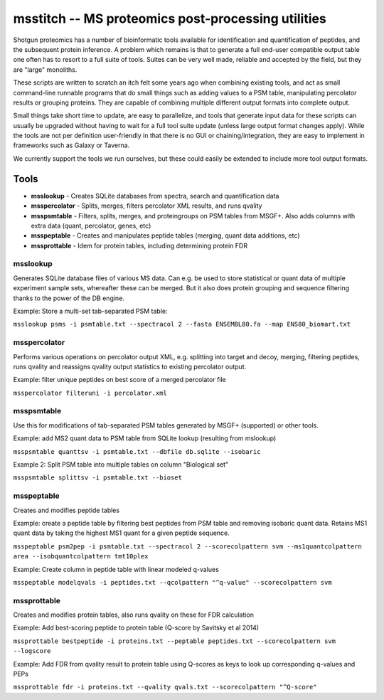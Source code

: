 msstitch -- MS proteomics post-processing utilities
===================================================

Shotgun proteomics has a number of bioinformatic tools available for
identification and quantification of peptides, and the subsequent
protein inference. A problem which remains is that to generate a full
end-user compatible output table one often has to resort to a full suite
of tools. Suites can be very well made, reliable and accepted by the
field, but they are "large" monoliths.

These scripts are written to scratch an itch felt some years ago when
combining existing tools, and act as small command-line runnable
programs that do small things such as adding values to a PSM table,
manipulating percolator results or grouping proteins. They are capable
of combining multiple different output formats into complete output.

Small things take short time to update, are easy to parallelize, and
tools that generate input data for these scripts can usually be upgraded
without having to wait for a full tool suite update (unless large output
format changes apply). While the tools are not per definition
user-friendly in that there is no GUI or chaining/integration, they are
easy to implement in frameworks such as Galaxy or Taverna.

We currently support the tools we run ourselves, but these could easily
be extended to include more tool output formats.

Tools
-----

-  **msslookup** - Creates SQLite databases from spectra, search and
   quantification data
-  **msspercolator** - Splits, merges, filters percolator XML results,
   and runs qvality
-  **msspsmtable** - Filters, splits, merges, and proteingroups on PSM
   tables from MSGF+. Also adds columns with extra data (quant,
   percolator, genes, etc)
-  **msspeptable** - Creates and manipulates peptide tables (merging,
   quant data additions, etc)
-  **mssprottable** - Idem for protein tables, including determining
   protein FDR

msslookup
~~~~~~~~~

Generates SQLite database files of various MS data. Can e.g. be used to
store statistical or quant data of multiple experiment sample sets,
whereafter these can be merged. But it also does protein grouping and
sequence filtering thanks to the power of the DB engine.

Example: Store a multi-set tab-separated PSM table:

``msslookup psms -i psmtable.txt --spectracol 2 --fasta ENSEMBL80.fa --map ENS80_biomart.txt``

msspercolator
~~~~~~~~~~~~~

Performs various operations on percolator output XML, e.g. splitting
into target and decoy, merging, filtering peptides, runs qvality and
reassigns qvality output statistics to existing percolator output.

Example: filter unique peptides on best score of a merged percolator
file

``msspercolator filteruni -i percolator.xml``

msspsmtable
~~~~~~~~~~~

Use this for modifications of tab-separated PSM tables generated by
MSGF+ (supported) or other tools.

Example: add MS2 quant data to PSM table from SQLite lookup (resulting
from mslookup)

``msspsmtable quanttsv -i psmtable.txt --dbfile db.sqlite --isobaric``

Example 2: Split PSM table into multiple tables on column "Biological
set"

``msspsmtable splittsv -i psmtable.txt --bioset``

msspeptable
~~~~~~~~~~~

Creates and modifies peptide tables

Example: create a peptide table by filtering best peptides from PSM
table and removing isobaric quant data. Retains MS1 quant data by taking
the highest MS1 quant for a given peptide sequence.

``msspeptable psm2pep -i psmtable.txt --spectracol 2 --scorecolpattern svm --ms1quantcolpattern area --isobquantcolpattern tmt10plex``

Example: Create column in peptide table with linear modeled q-values

``msspeptable modelqvals -i peptides.txt --qcolpattern "^q-value" --scorecolpattern svm``

mssprottable
~~~~~~~~~~~~

Creates and modifies protein tables, also runs qvality on these for FDR
calculation

Example: Add best-scoring peptide to protein table (Q-score by Savitsky
et al 2014)

``mssprottable bestpeptide -i proteins.txt --peptable peptides.txt --scorecolpattern svm --logscore``

Example: Add FDR from qvality result to protein table using Q-scores as
keys to look up corresponding q-values and PEPs

``mssprottable fdr -i proteins.txt --qvality qvals.txt --scorecolpattern "^Q-score"``


